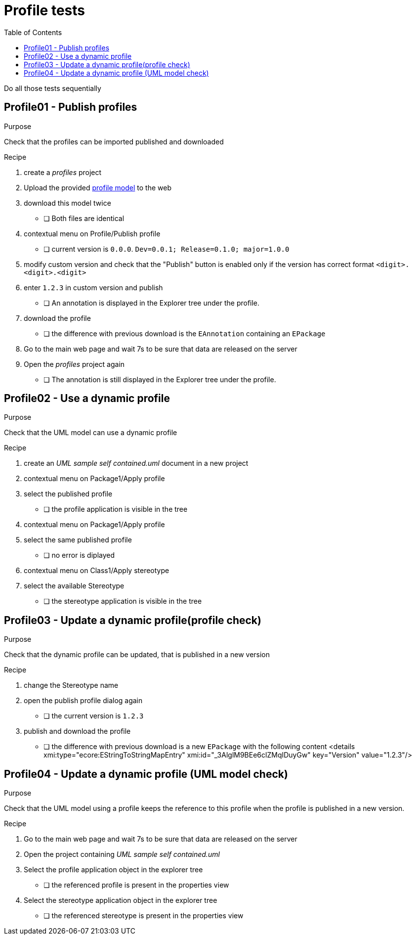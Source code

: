 = Profile tests
:toc:

[WARN]
====
Do all those tests sequentially
====

== Profile01 - Publish profiles

.Purpose
Check that the profiles can be imported published and downloaded

.Recipe
. create a _profiles_ project 
. Upload the provided link:resources/profile.uml[profile model] to the web
. download this model twice
** [ ] Both files are identical
. contextual menu on Profile/Publish profile
** [ ] current version is `0.0.0`. `Dev=0.0.1; Release=0.1.0; major=1.0.0`
. modify custom version and check that the "Publish" button is enabled only if the version has correct format `<digit>.<digit>.<digit>`
. enter `1.2.3` in custom version and publish
** [ ] An annotation is displayed in the Explorer tree under the profile.
. download the profile
** [ ] the difference with previous download is the `EAnnotation` containing an `EPackage`
. Go to the main web page and wait 7s to be sure that data are released on the server
. Open the _profiles_ project again
** [ ] The annotation is still displayed in the Explorer tree under the profile.


== Profile02 - Use a dynamic profile

.Purpose
Check that the UML model can use a dynamic profile

.Recipe
. create an _UML sample self contained.uml_ document in a new project
. contextual menu on Package1/Apply profile
. select the published profile
** [ ] the profile application is visible in the tree
. contextual menu on Package1/Apply profile
. select the same published profile
** [ ] no error is diplayed
. contextual menu on Class1/Apply stereotype
. select the available Stereotype
** [ ] the stereotype application is visible in the tree


== Profile03 - Update a dynamic profile(profile check)

.Purpose
Check that the dynamic profile can be updated, that is published in a new version

.Recipe
. change the Stereotype name
. open the publish profile dialog again
** [ ] the current version is `1.2.3` 
. publish and download the profile
** [ ] the difference with previous download is a new `EPackage` with the following content
<details xmi:type="ecore:EStringToStringMapEntry" xmi:id="_3AlglM9BEe6clZMqIDuyGw" key="Version" value="1.2.3"/>

== Profile04 - Update a dynamic profile (UML model check)

.Purpose
Check that the UML model using a profile keeps the reference to this profile when the profile is published in a new version.

.Recipe
. Go to the main web page and wait 7s to be sure that data are released on the server
. Open the project containing _UML sample self contained.uml_
. Select the profile application object in the explorer tree
** [ ] the referenced profile is present in the properties view 
. Select the stereotype application object in the explorer tree
** [ ] the referenced stereotype is present in the properties view 


